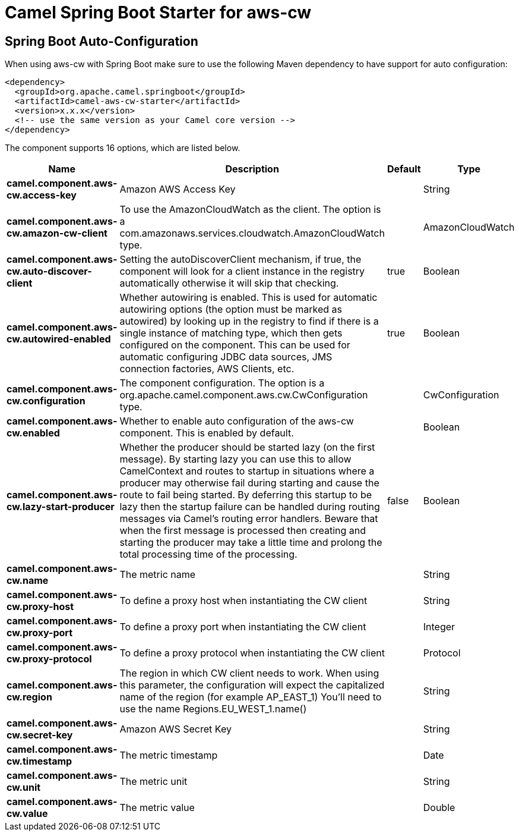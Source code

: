 // spring-boot-auto-configure options: START
:page-partial:
:doctitle: Camel Spring Boot Starter for aws-cw

== Spring Boot Auto-Configuration

When using aws-cw with Spring Boot make sure to use the following Maven dependency to have support for auto configuration:

[source,xml]
----
<dependency>
  <groupId>org.apache.camel.springboot</groupId>
  <artifactId>camel-aws-cw-starter</artifactId>
  <version>x.x.x</version>
  <!-- use the same version as your Camel core version -->
</dependency>
----


The component supports 16 options, which are listed below.



[width="100%",cols="2,5,^1,2",options="header"]
|===
| Name | Description | Default | Type
| *camel.component.aws-cw.access-key* | Amazon AWS Access Key |  | String
| *camel.component.aws-cw.amazon-cw-client* | To use the AmazonCloudWatch as the client. The option is a com.amazonaws.services.cloudwatch.AmazonCloudWatch type. |  | AmazonCloudWatch
| *camel.component.aws-cw.auto-discover-client* | Setting the autoDiscoverClient mechanism, if true, the component will look for a client instance in the registry automatically otherwise it will skip that checking. | true | Boolean
| *camel.component.aws-cw.autowired-enabled* | Whether autowiring is enabled. This is used for automatic autowiring options (the option must be marked as autowired) by looking up in the registry to find if there is a single instance of matching type, which then gets configured on the component. This can be used for automatic configuring JDBC data sources, JMS connection factories, AWS Clients, etc. | true | Boolean
| *camel.component.aws-cw.configuration* | The component configuration. The option is a org.apache.camel.component.aws.cw.CwConfiguration type. |  | CwConfiguration
| *camel.component.aws-cw.enabled* | Whether to enable auto configuration of the aws-cw component. This is enabled by default. |  | Boolean
| *camel.component.aws-cw.lazy-start-producer* | Whether the producer should be started lazy (on the first message). By starting lazy you can use this to allow CamelContext and routes to startup in situations where a producer may otherwise fail during starting and cause the route to fail being started. By deferring this startup to be lazy then the startup failure can be handled during routing messages via Camel's routing error handlers. Beware that when the first message is processed then creating and starting the producer may take a little time and prolong the total processing time of the processing. | false | Boolean
| *camel.component.aws-cw.name* | The metric name |  | String
| *camel.component.aws-cw.proxy-host* | To define a proxy host when instantiating the CW client |  | String
| *camel.component.aws-cw.proxy-port* | To define a proxy port when instantiating the CW client |  | Integer
| *camel.component.aws-cw.proxy-protocol* | To define a proxy protocol when instantiating the CW client |  | Protocol
| *camel.component.aws-cw.region* | The region in which CW client needs to work. When using this parameter, the configuration will expect the capitalized name of the region (for example AP_EAST_1) You'll need to use the name Regions.EU_WEST_1.name() |  | String
| *camel.component.aws-cw.secret-key* | Amazon AWS Secret Key |  | String
| *camel.component.aws-cw.timestamp* | The metric timestamp |  | Date
| *camel.component.aws-cw.unit* | The metric unit |  | String
| *camel.component.aws-cw.value* | The metric value |  | Double
|===
// spring-boot-auto-configure options: END
